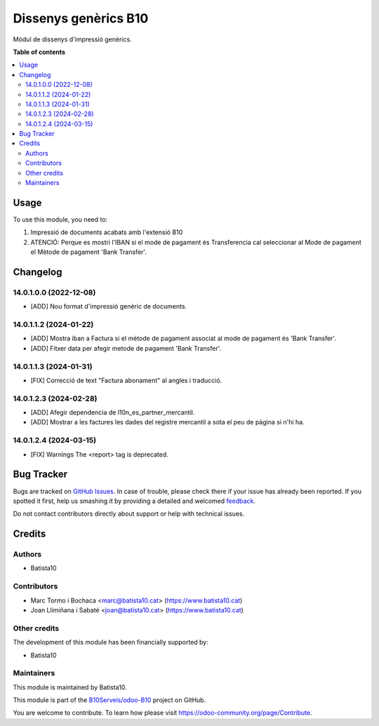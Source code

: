 =====================
Dissenys genèrics B10
=====================

.. !!!!!!!!!!!!!!!!!!!!!!!!!!!!!!!!!!!!!!!!!!!!!!!!!!!!
   !! This file is generated by oca-gen-addon-readme !!
   !! changes will be overwritten.                   !!
   !!!!!!!!!!!!!!!!!!!!!!!!!!!!!!!!!!!!!!!!!!!!!!!!!!!!

.. |badge1| image:: https://img.shields.io/badge/maturity-Beta-yellow.png
    :target: https://odoo-community.org/page/development-status
    :alt: Beta
.. |badge2| image:: https://img.shields.io/badge/licence-AGPL--3-blue.png
    :target: http://www.gnu.org/licenses/agpl-3.0-standalone.html
    :alt: License: AGPL-3
.. |badge3| image:: https://img.shields.io/badge/github-OCA%2Fodoob10-lightgray.png?logo=github
    :target: https://github.com/OCA/odoob10/tree/12.0/B10_dissenys
    :alt: OCA/odoob10
.. |badge4| image:: https://img.shields.io/badge/weblate-Translate%20me-F47D42.png
    :target: https://translation.odoo-community.org/projects/odoob10-12-0/odoob10-12-0-B10_dissenys
    :alt: Translate me on Weblate

|badge1| |badge2| |badge3| |badge4| 

Mòdul de dissenys d'impressió genèrics.

**Table of contents**

.. contents::
   :local:

Usage
=====

To use this module, you need to:

#. Impressió de documents acabats amb l'extensió B10
#. ATENCIÓ: Perque es mostri l'IBAN si el mode de pagament és Transferencia cal seleccionar al Mode de pagament el Mètode de pagament 'Bank Transfer'.


Changelog
=========

14.0.1.0.0 (2022-12-08)
~~~~~~~~~~~~~~~~~~~~~~~

* [ADD] Nou format d'impressió genèric de documents.

14.0.1.1.2 (2024-01-22)
~~~~~~~~~~~~~~~~~~~~~~~

* [ADD] Mostra iban a Factura si el mètode de pagament associat al mode de pagament és 'Bank Transfer'.
* [ADD] Fitxer data per afegir metode de pagament 'Bank Transfer'.

14.0.1.1.3 (2024-01-31)
~~~~~~~~~~~~~~~~~~~~~~~

* [FIX] Correcció de text "Factura abonament" al angles i traducció.

14.0.1.2.3 (2024-02-28)
~~~~~~~~~~~~~~~~~~~~~~~

* [ADD] Afegir dependencia de l10n_es_partner_mercantil.
* [ADD] Mostrar a les factures les dades del registre mercantil a sota el peu de pàgina si n'hi ha.

14.0.1.2.4 (2024-03-15)
~~~~~~~~~~~~~~~~~~~~~~~

* [FIX] Warnings The <report> tag is deprecated.





Bug Tracker
===========

Bugs are tracked on `GitHub Issues <https://github.com/B10Serveis/odoo-B10/issues>`_.
In case of trouble, please check there if your issue has already been reported.
If you spotted it first, help us smashing it by providing a detailed and welcomed
`feedback <https://github.com/B10Serveis/odoo-B10/issues/new?body=module:%20B10_dissenys%0Aversion:%2012.0%0A%0A**Steps%20to%20reproduce**%0A-%20...%0A%0A**Current%20behavior**%0A%0A**Expected%20behavior**>`_.

Do not contact contributors directly about support or help with technical issues.

Credits
=======

Authors
~~~~~~~

* Batista10

Contributors
~~~~~~~~~~~~

* Marc Tormo i Bochaca <marc@batista10.cat> (https://www.batista10.cat)
* Joan Llimiñana i Sabaté <joan@batista10.cat> (https://www.batista10.cat)


Other credits
~~~~~~~~~~~~~


The development of this module has been financially supported by:

* Batista10

Maintainers
~~~~~~~~~~~

This module is maintained by Batista10.


This module is part of the `B10Serveis/odoo-B10 <https://github.com/B10Serveis/odoo-B10/tree/14.0/Dissenys_generics>`_ project on GitHub.

You are welcome to contribute. To learn how please visit https://odoo-community.org/page/Contribute.
